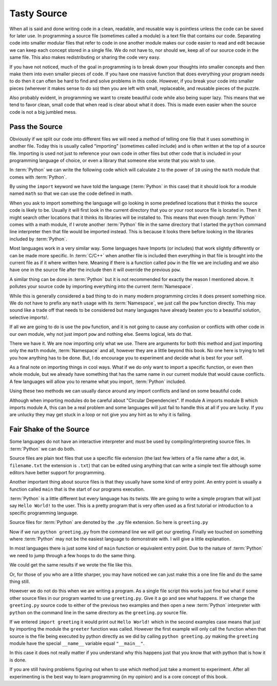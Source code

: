 Tasty Source
============

When all is said and done writing code in a clean, readable, and reusable way
is pointless unless the code can be saved for later use. In programming a
source file (sometimes called a module) is a text file that contains our code.
Separating code into smaller modular files that refer to code in one another
module makes our code easier to read and edit because we can keep each concept
stored in a single file. We do not have to, nor should we, keep all of our
source code in the same file. This also makes redistributing or sharing the
code very easy.

If you have not noticed, much of the goal in programming is to break down your
thoughts into smaller concepts and then make them into even smaller pieces of
code. If you have one massive function that does everything your program needs
to do then it can often be hard to find and solve problems in this code.
However, if you break your code into smaller pieces (wherever it makes sense to
do so) then you are left with small, replaceable, and reusable pieces of the
puzzle.

Also probably evident, in programming we want to create beautiful code while
also being super lazy. This means that we tend to favor clean, small code that
when read is clear about what it does. This is made even easier when the source
code is not a big jumbled mess.

Pass the Source
---------------

Obviously if we split our code into different files we will need a method of
telling one file that it uses something in another file. Today this is usually
called "importing" (sometimes called include) and is often written at the top
of a source file. Importing is used not just to reference your own code in
other files but other code that is included in your programming language of
choice, or even a library that someone else wrote that you wish to use.

In :term:`Python` we can write the following code which will calculate ``2`` to
the power of ``10`` using the ``math`` module that comes with :term:`Python`.

.. doctest::

   >>> import math
   >>> math.pow(2, 10)
   1024.0

By using the ``import`` keyword we have told the language (:term:`Python` in
this case) that it should look for a module named ``math`` so that we can use
the code defined in math.

When you ask to import something the language will go looking in some
predefined locations that it thinks the source code is likely to be. Usually it
will first look in the current directory that you or your root source file is
located in. Then it might search other locations that it thinks its libraries
will be installed to. This means that even though :term:`Python` comes with a
math module, if I wrote another :term:`Python` file in the same directory that
I started the ``python`` command line interpreter then that file would be
imported instead. This is because it looks there before looking in the
libraries included by :term:`Python`.

Most languages work in a very similar way. Some languages have Imports (or
includes) that work slightly differently or can be made more specific. In
:term:`C/C++` when another file is included then everything in that file is
brought into the current file as if it where written here. Meaning if there is
a function called ``pow`` in the file we are including and we also have one in
the source file after the include then it will override the previous ``pow``.

A similar thing can be done in :term:`Python` but it is not recommended for
exactly the reason I mentioned above. It pollutes your source code by importing
everything into the current :term:`Namespace`.

.. doctest::

   >>> from math import *
   >>> pow(2, 10)
   1024.0

While this is generally considered a bad thing to do in many modern programming
circles it does present something nice. We do not have to prefix any ``math``
usage with its :term:`Namespace`, we just call the ``pow`` function directly.
This may sound like a trade off that needs to be considered but many languages
have already beaten you to a beautiful solution, selective imports!.

If all we are going to do is use the ``pow`` function, and it is not going to
cause any confusion or conflicts with other code in our own module, why not
just import ``pow`` and nothing else. Seems logical, lets do that.

.. doctest::

   >>> from math import pow
   >>> pow(2, 10)
   1024.0

There we have it. We are now importing only what we use. There are arguments
for both this method and just importing only the ``math`` module,
:term:`Namespace` and all, however they are a little beyond this book. No one
here is trying to tell you how anything has to be done. But, I do encourage you
to experiment and decide what is best for your self.

As a final note on importing things in cool ways. What if we do only want to
import a specific function, or even then whole module, but we already have
something that has the same name in our current module that would cause
conflicts. A few languages will allow you to rename what you import,
:term:`Python` included.

.. doctest::

   >>> from math import pow as mathpow
   >>> mathpow(2, 10)
   1024.0
   >>> import math as realmath
   >>> realmath.pow(2, 10)
   1024.0

Using these two methods we can usually dance around any import conflicts and
land on some beautiful code.

Although when importing modules do be careful about "Circular Dependencies". If
module A imports module B which imports module A, this can be a real problem
and some languages will just fail to handle this at all if you are lucky. If
you are unlucky they may get stuck in a loop or not give you any hint as to why
it is failing.

Fair Shake of the Source
------------------------

Some languages do not have an interactive interpreter and must be used by
compiling/interpreting source files. In :term:`Python` we can do both.

Source files are plain text files that use a specific file extension (the last
few letters of a file name after a dot, ie. ``filename.txt`` the extension is
``.txt``) that can be edited using anything that can write a simple text file
although some editors have better support for programming.

Another important thing about source files is that they usually have some kind
of entry point. An entry point is usually a function called ``main`` that is
the start of our programs execution.

:term:`Python` is a little different but every language has its twists. We are
going to write a simple program that will just say ``Hello World!`` to the
user. This is a pretty program that is very often used as a first tutorial or
introduction to a specific programming language.

Source files for :term:`Python` are denoted by the ``.py`` file extension. So
here is ``greeting.py``

.. testcode::

   def greeter():
       print("Hello World!")

   if __name__ == "__main__":
       greeter()

Now if we run ``python greeting.py`` from the command line we will get our
greeting. Finally we touched on something where :term:`Python` may not be the
easiest language to demonstrate with. I will give a little explanation.

In most languages there is just some kind of ``main`` function or equivalent
entry point. Due to the nature of :term:`Python`  we need to jump through a few
hoops to do the same thing.

We could get the same results if we wrote the file like this.

.. testcode::

   def greeter():
       print("Hello World!)
   greeter()

Or, for those of you who are a little sharper, you may have
noticed we can just make this a one line file and do the same thing still.

.. testcode::

   print("Hello World!")

However we do not do this when we are writing a program. As a single file
script this works just fine but what if some other source files in our program
wanted to use ``greeting.py``. Give it a go and see what happens. If we change
the ``greeting.py`` source code to either of the previous two examples and then
open a new :term:`Python` interpreter with ``python`` on the command line in
the same directory as the ``greeting.py`` source file.

If we entered ``import greeting`` it would print out ``Hello World!`` which in
the second examples case means that just by importing the module the
``greeter`` function was called. However the first example will only call the
function when that source is the file being executed by python directly as we
did by calling ``python greeting.py`` making the ``greeting`` module have the
special ``__name__`` variable equal ``"__main__"``.

In this case it does not really matter if you understand why this happens just
that you know that with python that is how it is done.

If you are still having problems figuring out when to use which method just
take a moment to experiment. After all experimenting is the best way to learn
programming (in my opinion) and is a core concept of this book.
